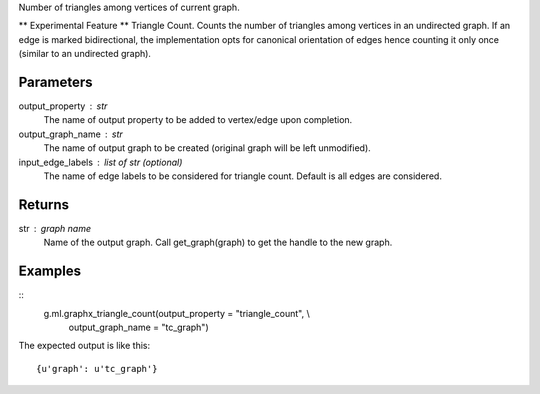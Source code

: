 Number of triangles among vertices of current graph.

** Experimental Feature **
Triangle Count.
Counts the number of triangles among vertices in an undirected graph.
If an edge is marked bidirectional, the implementation opts for canonical
orientation of edges hence counting it only once (similar to an
undirected graph).

Parameters
----------
output_property : str
    The name of output property to be added to vertex/edge upon completion.

output_graph_name : str
    The name of output graph to be created (original graph will be left
    unmodified).

input_edge_labels : list of str (optional)
    The name of edge labels to be considered for triangle count.
    Default is all edges are considered.

Returns
-------
str : graph name
    Name of the output graph.
    Call get_graph(graph) to get the handle to the new graph.

Examples
--------
::
    g.ml.graphx_triangle_count(output_property = "triangle_count",  \\
                               output_graph_name = "tc_graph")

The expected output is like this::

    {u'graph': u'tc_graph'}

.. only:: html

    To query::

        tc_graph = get_graph('tc_graph')
        tc_graph.query.gremlin("g.V [0..4]")

        {u'results':[{u'_id':4,u'_type':u'vertex',u'b':3603376,u'pr':0.967054,u'titanPhysicalId':363016,u'triangle_count':1},{u'_id':8,u'_type':u'vertex',u'a':3118124,u'pr':0.967054,u'titanPhysicalId':343201000,u'triangle_count':1},{u'_id':12,u'_type':u'vertex',u'a':3063711,u'pr':0.967054,u'titanPhysicalId':43068,u'triangle_count':1},{u'_id':16,u'_type':u'vertex',u'c':899225,u'pr':0.967054,u'titanPhysicalId':202800088,u'triangle_count':1},{u'_id':20,u'_type':u'vertex',u'c':1493990,u'pr':0.967054,u'titanPhysicalId':268188,u'triangle_count':1}],u'run_time_seconds':0.271}

.. only:: latex

    To query::

        tc_graph = get_graph('tc_graph')
        tc_graph.query.gremlin("g.V [0..4]")

        {u'results':
            [{u'_id':4,
              u'_type':u'vertex',
              u'b':3603376,
              u'pr':0.967054,
              u'titanPhysicalId':363016,
              u'triangle_count':1},
             {u'_id':8,
              u'_type':u'vertex',
              u'a':3118124,
              u'pr':0.967054,
              u'titanPhysicalId':343201000,
              u'triangle_count':1},
             {u'_id':12,
              u'_type':u'vertex',
              u'a':3063711,
              u'pr':0.967054,
              u'titanPhysicalId':43068,
              u'triangle_count':1},
             {u'_id':16,
              u'_type':u'vertex',
              u'c':899225,
              u'pr':0.967054,
              u'titanPhysicalId':202800088,
              u'triangle_count':1},
             {u'_id':20,
              u'_type':u'vertex',
              u'c':1493990,
              u'pr':0.967054,
              u'titanPhysicalId':268188,
              u'triangle_count':1}],
              u'run_time_seconds':0.271}

